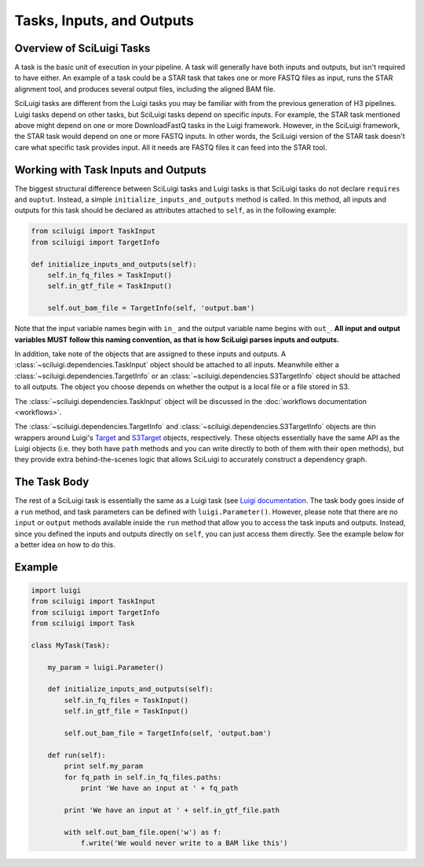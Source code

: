 Tasks, Inputs, and Outputs
===========================

Overview of SciLuigi Tasks
---------------------------

A task is the basic unit of execution in your pipeline.  A task will generally have both inputs and outputs, but isn't
required to have either.  An example of a task could be a STAR task that takes one or more FASTQ files as input, runs
the STAR alignment tool, and produces several output files, including the aligned BAM file.

SciLuigi tasks are different from the Luigi tasks you may be familiar with from the previous generation of H3 pipelines.
Luigi tasks depend on other tasks, but SciLuigi tasks depend on specific inputs.  For example, the STAR task mentioned
above might depend on one or more DownloadFastQ tasks in the Luigi framework.  However, in the SciLuigi framework, the
STAR task would depend on one or more FASTQ inputs.  In other words, the SciLuigi version of the STAR task doesn't care
what specific task provides input.  All it needs are FASTQ files it can feed into the STAR tool.

Working with Task Inputs and Outputs
-------------------------------------

The biggest structural difference between SciLuigi tasks and Luigi tasks is that SciLuigi tasks do not declare
``requires`` and ``ouptut``.  Instead, a simple ``initialize_inputs_and_outputs`` method is called.  In this method,
all inputs and outputs for this task should be declared as attributes attached to ``self``, as in the following example:

.. code-block:: python

    from sciluigi import TaskInput
    from sciluigi import TargetInfo

    def initialize_inputs_and_outputs(self):
        self.in_fq_files = TaskInput()
        self.in_gtf_file = TaskInput()

        self.out_bam_file = TargetInfo(self, 'output.bam')

Note that the input variable names begin with ``in_`` and the output variable name begins with ``out_``.  **All input
and output variables MUST follow this naming convention, as that is how SciLuigi parses inputs and outputs.**

In addition, take note of the objects that are assigned to these inputs and outputs.  A
:class:`~sciluigi.dependencies.TaskInput` object should be attached to all inputs.  Meanwhile either a
:class:`~sciluigi.dependencies.TargetInfo` or an :class:`~sciluigi.dependencies.S3TargetInfo` object should be attached
to all outputs.  The object you choose depends on whether the output is a local file or a file stored in S3.

The :class:`~sciluigi.dependencies.TaskInput` object will be discussed in the :doc:`workflows documentation <workflows>`.

The :class:`~sciluigi.dependencies.TargetInfo` and :class:`~sciluigi.dependencies.S3TargetInfo` objects are thin
wrappers around Luigi's `Target <http://luigi.readthedocs.io/en/stable/api/luigi.target.html#luigi.target.Target>`_ and
`S3Target <http://luigi.readthedocs.io/en/stable/api/luigi.s3.html#luigi.s3.S3Target>`_ objects, respectively.  These
objects essentially have the same API as the Luigi objects (i.e. they both have ``path`` methods and you can write
directly to both of them with their ``open`` methods), but they provide extra behind-the-scenes logic that allows
SciLuigi to accurately construct a dependency graph.

The Task Body
--------------

The rest of a SciLuigi task is essentially the same as a Luigi task
(see `Luigi documentation <http://luigi.readthedocs.io/en/stable/tasks.html>`_.  The task body goes inside of a ``run``
method, and task parameters can be defined with ``luigi.Parameter()``.  However, please note that there are no
``input`` or ``output`` methods available inside the ``run`` method that allow you to access the task inputs and
outputs.  Instead, since you defined the inputs and outputs directly on ``self``, you can just access them directly.
See the example below for a better idea on how to do this.

Example
-------

.. code-block:: python

    import luigi
    from sciluigi import TaskInput
    from sciluigi import TargetInfo
    from sciluigi import Task

    class MyTask(Task):

        my_param = luigi.Parameter()
        
        def initialize_inputs_and_outputs(self):
            self.in_fq_files = TaskInput()
            self.in_gtf_file = TaskInput()

            self.out_bam_file = TargetInfo(self, 'output.bam')

        def run(self):
            print self.my_param
            for fq_path in self.in_fq_files.paths:
                print 'We have an input at ' + fq_path

            print 'We have an input at ' + self.in_gtf_file.path

            with self.out_bam_file.open('w') as f:
                f.write('We would never write to a BAM like this')
